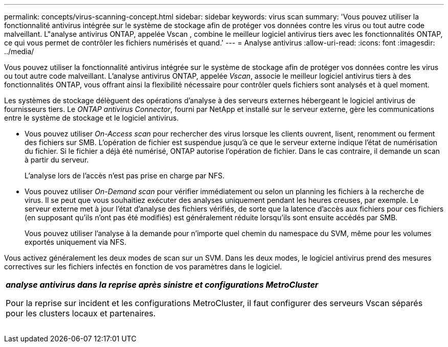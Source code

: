 ---
permalink: concepts/virus-scanning-concept.html 
sidebar: sidebar 
keywords: virus scan 
summary: 'Vous pouvez utiliser la fonctionnalité antivirus intégrée sur le système de stockage afin de protéger vos données contre les virus ou tout autre code malveillant. L"analyse antivirus ONTAP, appelée Vscan , combine le meilleur logiciel antivirus tiers avec les fonctionnalités ONTAP, ce qui vous permet de contrôler les fichiers numérisés et quand.' 
---
= Analyse antivirus
:allow-uri-read: 
:icons: font
:imagesdir: ../media/


[role="lead"]
Vous pouvez utiliser la fonctionnalité antivirus intégrée sur le système de stockage afin de protéger vos données contre les virus ou tout autre code malveillant. L'analyse antivirus ONTAP, appelée _Vscan_, associe le meilleur logiciel antivirus tiers à des fonctionnalités ONTAP, vous offrant ainsi la flexibilité nécessaire pour contrôler quels fichiers sont analysés et à quel moment.

Les systèmes de stockage délèguent des opérations d'analyse à des serveurs externes hébergeant le logiciel antivirus de fournisseurs tiers. Le _ONTAP antivirus Connector_, fourni par NetApp et installé sur le serveur externe, gère les communications entre le système de stockage et le logiciel antivirus.

* Vous pouvez utiliser _On-Access scan_ pour rechercher des virus lorsque les clients ouvrent, lisent, renomment ou ferment des fichiers sur SMB. L'opération de fichier est suspendue jusqu'à ce que le serveur externe indique l'état de numérisation du fichier. Si le fichier a déjà été numérisé, ONTAP autorise l'opération de fichier. Dans le cas contraire, il demande un scan à partir du serveur.
+
L'analyse lors de l'accès n'est pas prise en charge par NFS.

* Vous pouvez utiliser _On-Demand scan_ pour vérifier immédiatement ou selon un planning les fichiers à la recherche de virus. Il se peut que vous souhaitiez exécuter des analyses uniquement pendant les heures creuses, par exemple. Le serveur externe met à jour l'état d'analyse des fichiers vérifiés, de sorte que la latence d'accès aux fichiers pour ces fichiers (en supposant qu'ils n'ont pas été modifiés) est généralement réduite lorsqu'ils sont ensuite accédés par SMB.
+
Vous pouvez utiliser l'analyse à la demande pour n'importe quel chemin du namespace du SVM, même pour les volumes exportés uniquement via NFS.



Vous activez généralement les deux modes de scan sur un SVM. Dans les deux modes, le logiciel antivirus prend des mesures correctives sur les fichiers infectés en fonction de vos paramètres dans le logiciel.

|===


 a| 
*_analyse antivirus dans la reprise après sinistre et configurations MetroCluster_*

Pour la reprise sur incident et les configurations MetroCluster, il faut configurer des serveurs Vscan séparés pour les clusters locaux et partenaires.

|===
image:../media/virus-scanning.gif[""]
